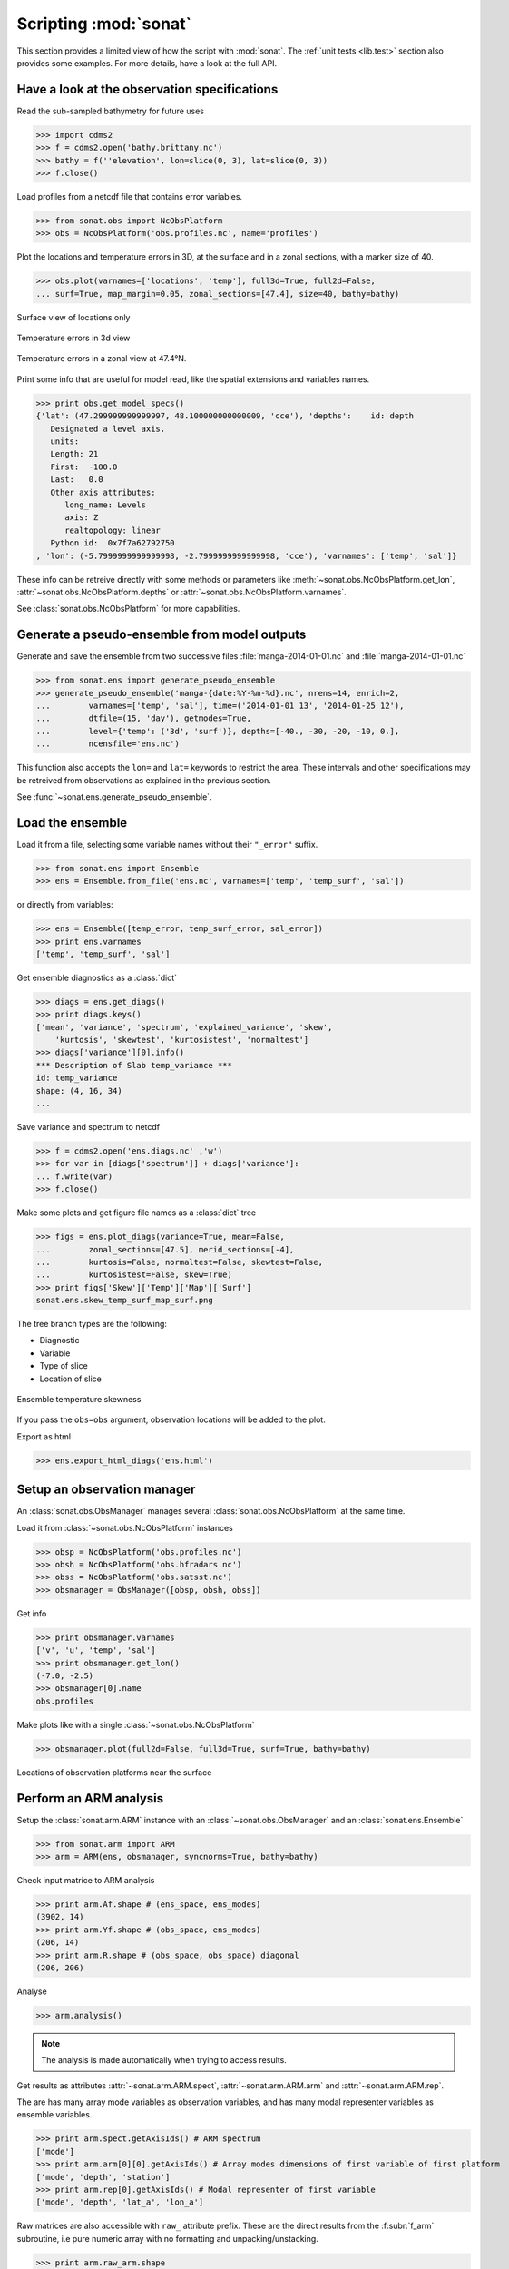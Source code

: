 .. _scripting:

Scripting :mod:`sonat`
######################

This section provides a limited view of how the
script with :mod:`sonat`.
The :ref:`unit tests <lib.test>` section also provides some examples.
For more details, have a look at the full API.

Have a look at the observation specifications
=============================================

Read the sub-sampled bathymetry for future uses

>>> import cdms2
>>> f = cdms2.open('bathy.brittany.nc')
>>> bathy = f(''elevation', lon=slice(0, 3), lat=slice(0, 3))
>>> f.close()

Load profiles from a netcdf file that contains error variables.

>>> from sonat.obs import NcObsPlatform
>>> obs = NcObsPlatform('obs.profiles.nc', name='profiles')


Plot the locations and temperature errors in 3D, at the surface
and in a zonal sections, with a marker size of 40.

>>> obs.plot(varnames=['locations', 'temp'], full3d=True, full2d=False,
... surf=True, map_margin=0.05, zonal_sections=[47.4], size=40, bathy=bathy)

.. figure:: ../../test/sonat.obs.generic_profiles_locations_map_surf.png
    :align: center

    Surface view of locations only
    
.. figure:: ../../test/sonat.obs.generic_profiles_temp_map_3d.png
    :align: center

    Temperature errors in 3d view

.. figure:: ../../test/sonat.obs.generic_profiles_temp_zonal_47.40.png
    :align: center
    
    Temperature errors in a zonal view at 47.4°N.

Print some info that are useful for model read,
like the spatial extensions and variables names.

>>> print obs.get_model_specs()
{'lat': (47.299999999999997, 48.100000000000009, 'cce'), 'depths':    id: depth
   Designated a level axis.
   units:
   Length: 21
   First:  -100.0
   Last:   0.0
   Other axis attributes:
      long_name: Levels
      axis: Z
      realtopology: linear
   Python id:  0x7f7a62792750
, 'lon': (-5.7999999999999998, -2.7999999999999998, 'cce'), 'varnames': ['temp', 'sal']}

These info can be retreive directly with some methods or
parameters like :meth:`~sonat.obs.NcObsPlatform.get_lon`,
:attr:`~sonat.obs.NcObsPlatform.depths` or
:attr:`~sonat.obs.NcObsPlatform.varnames`.

See :class:`sonat.obs.NcObsPlatform` for more
capabilities.


Generate a pseudo-ensemble from model outputs
=============================================

Generate and save the ensemble from two successive files
:file:`manga-2014-01-01.nc` and :file:`manga-2014-01-01.nc`

>>> from sonat.ens import generate_pseudo_ensemble
>>> generate_pseudo_ensemble('manga-{date:%Y-%m-%d}.nc', nrens=14, enrich=2,
...        varnames=['temp', 'sal'], time=('2014-01-01 13', '2014-01-25 12'),
...        dtfile=(15, 'day'), getmodes=True,
...        level={'temp': ('3d', 'surf')}, depths=[-40., -30, -20, -10, 0.],
...        ncensfile='ens.nc')

This function also accepts the ``lon=`` and ``lat=`` keywords to restrict
the area.
These intervals and other specifications may be retreived from observations as
explained in the previous section.

See :func:`~sonat.ens.generate_pseudo_ensemble`.


Load the ensemble
=================

Load it from a file, selecting some variable names
without their ``"_error"`` suffix.

>>> from sonat.ens import Ensemble
>>> ens = Ensemble.from_file('ens.nc', varnames=['temp', 'temp_surf', 'sal'])

or directly from variables:

>>> ens = Ensemble([temp_error, temp_surf_error, sal_error])
>>> print ens.varnames
['temp', 'temp_surf', 'sal']


Get ensemble diagnostics as a :class:`dict`

>>> diags = ens.get_diags()
>>> print diags.keys()
['mean', 'variance', 'spectrum', 'explained_variance', 'skew',
    'kurtosis', 'skewtest', 'kurtosistest', 'normaltest']
>>> diags['variance'][0].info()
*** Description of Slab temp_variance ***
id: temp_variance
shape: (4, 16, 34)
...

Save variance and spectrum to netcdf

>>> f = cdms2.open('ens.diags.nc' ,'w')
>>> for var in [diags['spectrum']] + diags['variance']:
... f.write(var)
>>> f.close()

Make some plots and get figure file names as a :class:`dict` tree

>>> figs = ens.plot_diags(variance=True, mean=False,
...        zonal_sections=[47.5], merid_sections=[-4],
...        kurtosis=False, normaltest=False, skewtest=False,
...        kurtosistest=False, skew=True)
>>> print figs['Skew']['Temp']['Map']['Surf']
sonat.ens.skew_temp_surf_map_surf.png

The tree branch types are the following:

- Diagnostic
- Variable
- Type of slice
- Location of slice

.. figure:: ../../test/sonat.ens.skew_temp_map_surf.png
    :align: center

    Ensemble temperature skewness

If you pass the ``obs=obs`` argument, observation locations
will be added to the plot. 

Export as html

>>> ens.export_html_diags('ens.html')


Setup an observation manager
============================

An :class:`sonat.obs.ObsManager` manages several :class:`sonat.obs.NcObsPlatform`
at the same time.

Load it from :class:`~sonat.obs.NcObsPlatform` instances

>>> obsp = NcObsPlatform('obs.profiles.nc')
>>> obsh = NcObsPlatform('obs.hfradars.nc')
>>> obss = NcObsPlatform('obs.satsst.nc')
>>> obsmanager = ObsManager([obsp, obsh, obss])

Get info

>>> print obsmanager.varnames
['v', 'u', 'temp', 'sal']
>>> print obsmanager.get_lon()
(-7.0, -2.5)
>>> obsmanager[0].name
obs.profiles

Make plots like with a single :class:`~sonat.obs.NcObsPlatform`

>>> obsmanager.plot(full2d=False, full3d=True, surf=True, bathy=bathy)

.. figure:: ../../test/sonat.obs.locations_map_surf.png
    :align: center

    Locations of observation platforms near the surface
    

Perform an ARM analysis
=======================

Setup the :class:`sonat.arm.ARM` instance with an
:class:`~sonat.obs.ObsManager` and an :class:`sonat.ens.Ensemble`

>>> from sonat.arm import ARM
>>> arm = ARM(ens, obsmanager, syncnorms=True, bathy=bathy)

Check input matrice to ARM analysis

>>> print arm.Af.shape # (ens_space, ens_modes)
(3902, 14)
>>> print arm.Yf.shape # (obs_space, ens_modes)
(206, 14)
>>> print arm.R.shape # (obs_space, obs_space) diagonal
(206, 206)

Analyse

>>> arm.analysis()

.. note:: The analysis is made automatically when trying to access results.

Get results as attributes :attr:`~sonat.arm.ARM.spect`, :attr:`~sonat.arm.ARM.arm`
and :attr:`~sonat.arm.ARM.rep`.

The are has many array mode variables as observation variables,
and has many modal representer variables as ensemble variables.

>>> print arm.spect.getAxisIds() # ARM spectrum
['mode']
>>> print arm.arm[0][0].getAxisIds() # Array modes dimensions of first variable of first platform
['mode', 'depth', 'station']
>>> print arm.rep[0].getAxisIds() # Modal representer of first variable
['mode', 'depth', 'lat_a', 'lon_a']

Raw matrices are also accessible with ``raw_`` attribute prefix.
These are the direct results from the :f:subr:`f_arm` subroutine,
i.e pure numeric array with no formatting and unpacking/unstacking.

>>> print arm.raw_arm.shape
(206, 14)

Plot them

>>> arm.plot_spect(shade=True, score='fnev')
>>> arm.plot_arm() # accepts same slice arguments as for obs plots
>>> arm.plot_rep(add_obs=True) # accepts same slice arguments as for ensemble plots
>>> arm.plot() # them all

.. figure:: ../../test/sonat.arm.spect.png
    :align: center

    ARM spectrum with shading below 1.

.. figure:: ../../test/sonat.arm.mode01_temp_map_surf.png
    :align: center

    First array mode for temperature at surface

.. figure:: ../../test/sonat.arm.rep.mode01_temp_surf_map_surf.png
    :align: center

    First modal representer for temperature at surface

Get a scores:

>>> arm.get_score('fnev')
4.7854420232607815
>>> arm.get_scores()
{'nev': 4, 'fnev': 4.7854420232607815, 'relvar': 67.340041766875657}

Get it from function and raw results

>>> from sonat.arm import arm_score_fnev
>>> print arm_score_fnev(arm.raw_spect, arm.raw_arm,arm.raw_rep)
4.7854420232607815


Perform a sensitivity analysis to observation locations
=======================================================

To perform such sensitivity analysis, use a :class:`sonat.arm.XYLocARMSA` instance.
This works only if a platform is mobile.

Setup the sensitivity analyser
 
>>> armsa = XYLocARMSA(arm)

Analyse with direct and indirect estimate

>>> resd = armsa.analyse(direct=True)
>>> resi = armsa.analyse(direct=False)

Plot results with two sort of scores

>>> armsa.plot(score_type='fnev')
>>> armsa.plot(score_type='relvar')

.. figure:: ../../test/sonat.armsa.xyloc.fnev.png
    :align: center

    Sensitivity analysis with a ``fnev`` score type.
    
.. figure:: ../../test/sonat.armsa.xyloc.relvar.png
    :align: center

    Sensitivity analysis with a ``relvar`` score type.

